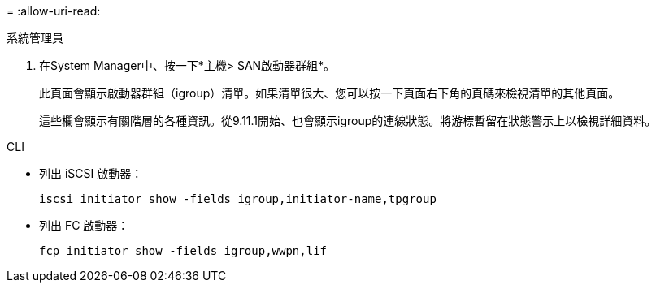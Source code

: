 = 
:allow-uri-read: 


[role="tabbed-block"]
====
.系統管理員
--
. 在System Manager中、按一下*主機> SAN啟動器群組*。
+
此頁面會顯示啟動器群組（igroup）清單。如果清單很大、您可以按一下頁面右下角的頁碼來檢視清單的其他頁面。

+
這些欄會顯示有關階層的各種資訊。從9.11.1開始、也會顯示igroup的連線狀態。將游標暫留在狀態警示上以檢視詳細資料。



--
.CLI
--
* 列出 iSCSI 啟動器：
+
[source, cli]
----
iscsi initiator show -fields igroup,initiator-name,tpgroup
----
* 列出 FC 啟動器：
+
[source, cli]
----
fcp initiator show -fields igroup,wwpn,lif
----


--
====